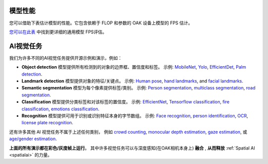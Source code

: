 模型性能
#################

您可以借助下表估计模型的性能。它包含依赖于 FLOP 和参数的 OAK 设备上模型的 FPS 估计。

.. image:: /_static/images/fps_models.png

`您可以在此表 <https://docs.google.com/spreadsheets/u/8/d/e/2PACX-1vQ_tVk2PhOhnFeJrL5t2rtncxHeDVYX8j1o52vdZozRzXJ5C3gq8EngVvx32suCPasIelIwU5Ny6tLE/pubhtml?gid=41416082&single=true>`__ 中找到更详细的通用模型 FPS评估。

AI视觉任务
###############

我们为许多不同的AI视觉任务提供开源示例和演示，例如：

- **Object detection** 模型提供所有检测到的对象的边界框、置信度和标签。 示例: `MobileNet <https://docs.luxonis.com/projects/api/en/latest/samples/MobileNet/rgb_mobilenet/#rgb-mobilenetssd>`__, `Yolo <https://docs.luxonis.com/projects/api/en/latest/samples/Yolo/tiny_yolo/#rgb-tiny-yolo>`__, `EfficientDet <https://github.com/luxonis/depthai-experiments/tree/master/gen2-efficientDet>`__, `Palm detection <https://github.com/luxonis/depthai-experiments/tree/master/gen2-palm-detection>`__.
- **Landmark detection** 模型提供对象的特征/关键点。 示例: `Human pose <https://github.com/geaxgx/depthai_blazepose#blazepose-tracking-with-depthai>`__, `hand landmarks <https://github.com/geaxgx/depthai_hand_tracker#hand-tracking-with-depthai>`__, and `facial landmarks <https://github.com/luxonis/depthai-experiments/tree/master/gen2-facemesh#gen2-facial-landmarks-on-depthai>`__.
- **Semantic segmentation** 模型为每个像素提供标签/类别。 示例: `Person segmentation <https://github.com/luxonis/depthai-experiments/tree/master/gen2-deeplabv3_depth>`__, `multiclass segmentation <https://github.com/luxonis/depthai-experiments/tree/master/gen2-deeplabv3_multiclass#gen2-deeplabv3-multiclass-on-depthai>`__, `road segmentation <https://github.com/luxonis/depthai-experiments/tree/master/gen2-road-segmentation#gen2-road-segmentation-on-depthai>`__.
- **Classification** 模型提供分类标签和对该标签的置信度。 示例: `EfficientNet <https://github.com/luxonis/depthai-experiments/tree/master/gen2-efficientnet-classification#efficientnet-b0>`__, `Tensorflow classification <https://github.com/luxonis/depthai-experiments/tree/master/gen2-tf-image-classification#demo>`__, `fire classification <https://github.com/luxonis/depthai-experiments/tree/master/gen2-fire-detection>`__, `emotions classification <https://github.com/luxonis/depthai-experiments/tree/master/gen2-emotion-recognition>`__.
- **Recognition** 模型提供可用于识别或识别特征本身的字节数组。 示例: `Face recognition <https://github.com/luxonis/depthai-experiments/tree/master/gen2-face-recognition#demo>`__, `person identification <https://github.com/luxonis/depthai-experiments/tree/master/gen2-pedestrian-reidentification>`__, `OCR <https://github.com/luxonis/depthai-experiments/tree/master/gen2-ocr#how-to-run>`__, `license plate recognition <https://github.com/luxonis/depthai-experiments/tree/master/gen2-license-plate-recognition>`__.

还有许多其他 AI 视觉任务不属于上述任何类别， 例如 `crowd counting <https://github.com/luxonis/depthai-experiments/tree/master/gen2-crowdcounting#gen2-crowd-counting-with-density-maps-on-depthai>`__,
`monocular depth estimation <https://github.com/luxonis/depthai-experiments/tree/master/gen2-depth-mbnv2>`__, `gaze estimation <https://github.com/luxonis/depthai-experiments/tree/master/gen2-gaze-estimation>`__, 或
`age/gender estimation <https://github.com/luxonis/depthai-experiments/tree/master/gen2-age-gender>`__.

**上面的所有演示都在彩色/灰度帧上运行**。 其中许多视觉任务可以与深度感知(在OAK相机本身上) **融合** , **从而释放** :ref:`Spatial AI <spatialai>` 的力量。